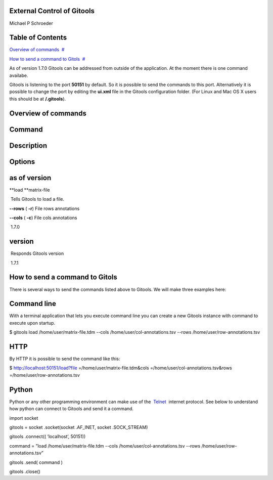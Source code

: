 

===================================
External Control of Gitools
===================================

Michael P Schroeder



===================================
Table of Contents
===================================

`Overview of commands <#N10049>`__  `#  <#N10049>`__

`How to send a command to Gitols <#N100AD>`__  `#  <#N100AD>`__





As of version 1.7.0 Gitools can be addressed from outside of the application. At the moment there is one command availabe.

Gitools is listening to the port **50151** by default. So it is possible to send the commands to this port. Alternatively it is possible to change the port by editing the **ui.xml** file in the Gitools configuration folder. (For Linux and Mac OS X users this should be at **/.gitools**).



===================================
Overview of commands
===================================

===================================
Command 
===================================

===================================
Description 
===================================

===================================
Options 
===================================

===================================
as of version 
===================================

**load **\ matrix-file 

 Tells Gitools to load a file.

**--rows** ( **-r**) File rows annotations

**--cols** ( **-c**) File cols annotations

 1.7.0

===================================
version
===================================

 Responds Gitools version

 

 1.7.1



===================================
How to send a command to Gitols
===================================

There is several ways to send the commands listed above to Gitools. We will make three examples here:

===================================
Command line
===================================

With a terminal application that lets you execute command line you can create a new Gitools instance with command to execute upon startup.

$ gitools load /home/user/matrix-file.tdm --cols /home/user/col-annotations.tsv --rows /home/user/row-annotations.tsv 

===================================
HTTP
===================================

By HTTP it is possible to send the command like this:

$ http://localhost:50151/load?file =/home/user/matrix-file.tdm&cols =/home/user/col-annotations.tsv&rows =/home/user/row-annotations.tsv 

===================================
Python
===================================

Python or any other programming environment can make use of the  `Telnet <http://en.wikipedia.org/wiki/Telnet>`__  internet protocol. See below to understand how python can connect to Gitools and send it a command.

import socket

gitools = socket .socket(socket .AF\_INET, socket .SOCK\_STREAM)

gitools .connect(( ’localhost’, 50151))

command = ”load /home/user/matrix-file.tdm --cols /home/user/col-annotations.tsv --rows /home/user/row-annotations.tsv”

gitools .send( command )

gitools .close()
